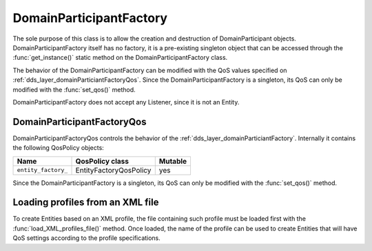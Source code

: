 .. _dds_layer_domainParticiantFactory:

DomainParticipantFactory
========================

The sole purpose of this class is to allow the creation and destruction of DomainParticipant objects.
DomainParticipantFactory itself has no factory, it is a pre-existing singleton object that can be accessed
through the :func:`get_instance()` static method on the DomainParticipantFactory class.

The behavior of the DomainParticipantFactory can be modified with the QoS values
specified on :ref:`dds_layer_domainParticiantFactoryQos`.
Since the DomainParticipantFactory is a singleton, its QoS can only be modified with the :func:`set_qos()` method.

DomainParticipantFactory does not accept any Listener, since it is not an Entity.

.. _dds_layer_domainParticiantFactoryQos:


.. _dds_layer_domainParticiantFactoryQos:

DomainParticipantFactoryQos
---------------------------

DomainParticipantFactoryQos controls the behavior of the :ref:`dds_layer_domainParticiantFactory`.
Internally it contains the following QosPolicy objects:

+-------------------------------+------------------------+----------+
| Name                          | QosPolicy class        | Mutable  |
+===============================+========================+==========+
| ``entity_factory_``           | EntityFactoryQosPolicy | yes      |
+-------------------------------+------------------------+----------+

Since the DomainParticipantFactory is a singleton, its QoS can only be modified with the
:func:`set_qos()` method.


.. _dds_layer_domainParticiantFactory_profiles:


.. _dds_layer_domainParticiantFactory_load_profiles:

Loading profiles from an XML file
---------------------------------

To create Entities based on an XML profile, the file containing such profile must be loaded first with the
:func:`load_XML_profiles_file()` method.
Once loaded, the name of the profile can be used to create Entities that will have QoS settings according to
the profile specifications.

